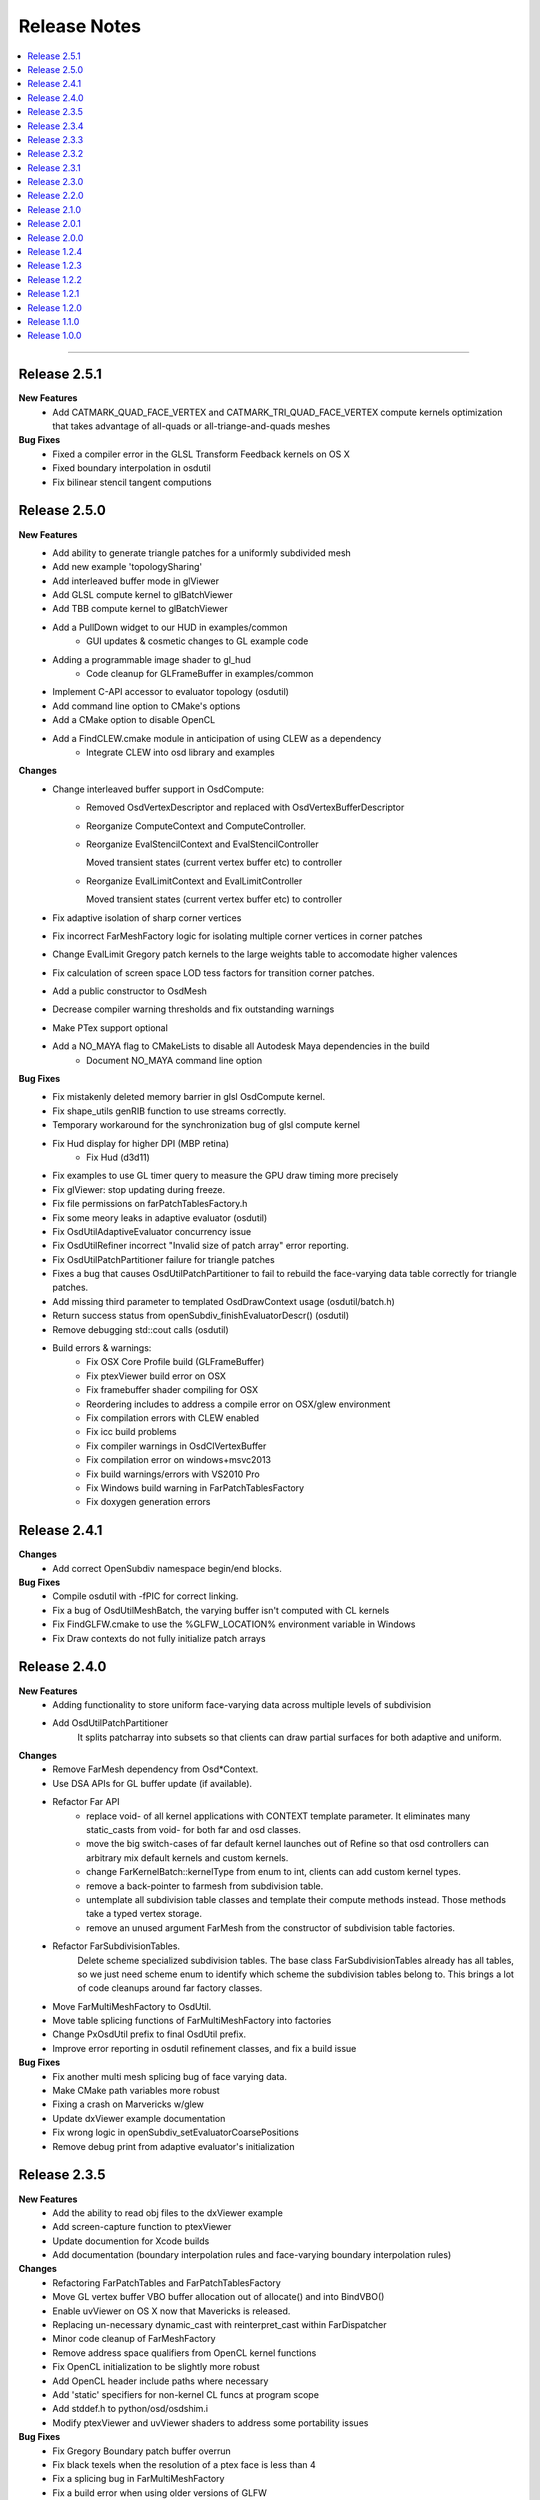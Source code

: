 ..
     Copyright 2013 Pixar

     Licensed under the Apache License, Version 2.0 (the "Apache License")
     with the following modification; you may not use this file except in
     compliance with the Apache License and the following modification to it:
     Section 6. Trademarks. is deleted and replaced with:

     6. Trademarks. This License does not grant permission to use the trade
        names, trademarks, service marks, or product names of the Licensor
        and its affiliates, except as required to comply with Section 4(c) of
        the License and to reproduce the content of the NOTICE file.

     You may obtain a copy of the Apache License at

         http://www.apache.org/licenses/LICENSE-2.0

     Unless required by applicable law or agreed to in writing, software
     distributed under the Apache License with the above modification is
     distributed on an "AS IS" BASIS, WITHOUT WARRANTIES OR CONDITIONS OF ANY
     KIND, either express or implied. See the Apache License for the specific
     language governing permissions and limitations under the Apache License.


Release Notes
-------------

.. contents::
   :local:
   :backlinks: none

----

Release 2.5.1
=============

**New Features**
    - Add CATMARK_QUAD_FACE_VERTEX and CATMARK_TRI_QUAD_FACE_VERTEX compute kernels
      optimization that takes advantage of all-quads or all-triange-and-quads meshes

**Bug Fixes**
    - Fixed a compiler error in the GLSL Transform Feedback kernels on OS X
    - Fixed boundary interpolation in osdutil
    - Fix bilinear stencil tangent computions

Release 2.5.0
=============

**New Features**
    - Add ability to generate triangle patches for a uniformly subdivided mesh
    - Add new example 'topologySharing'
    - Add interleaved buffer mode in glViewer
    - Add GLSL compute kernel to glBatchViewer
    - Add TBB compute kernel to glBatchViewer
    - Add a PullDown widget to our HUD in examples/common
        - GUI updates & cosmetic changes to GL example code
    - Adding a programmable image shader to gl_hud
        - Code cleanup for GLFrameBuffer in examples/common
    - Implement C-API accessor to evaluator topology (osdutil)
    - Add command line option to CMake's options
    - Add a CMake option to disable OpenCL
    - Add a FindCLEW.cmake module in anticipation of using CLEW as a dependency
        - Integrate CLEW into osd library and examples

**Changes**
    - Change interleaved buffer support in OsdCompute: 
        - Removed OsdVertexDescriptor and replaced with OsdVertexBufferDescriptor
        - Reorganize ComputeContext and ComputeController.
        - Reorganize EvalStencilContext and EvalStencilController 

          Moved transient states (current vertex buffer etc) to controller
        - Reorganize EvalLimitContext and EvalLimitController
        
          Moved transient states (current vertex buffer etc) to controller
    - Fix adaptive isolation of sharp corner vertices
    - Fix incorrect FarMeshFactory logic for isolating multiple corner vertices in corner patches
    - Change EvalLimit Gregory patch kernels to the large weights table to accomodate higher valences
    - Fix calculation of screen space LOD tess factors for transition corner patches.
    - Add a public constructor to OsdMesh
    - Decrease compiler warning thresholds and fix outstanding warnings
    - Make PTex support optional
    - Add a NO_MAYA flag to CMakeLists to disable all Autodesk Maya dependencies in the build
        - Document NO_MAYA command line option

**Bug Fixes**
    - Fix mistakenly deleted memory barrier in glsl OsdCompute kernel.
    - Fix shape_utils genRIB function to use streams correctly.
    - Temporary workaround for the synchronization bug of glsl compute kernel
    - Fix Hud display for higher DPI (MBP retina)
        - Fix Hud (d3d11)
    - Fix examples to use GL timer query to measure the GPU draw timing more precisely
    - Fix glViewer: stop updating during freeze.
    - Fix file permissions on farPatchTablesFactory.h
    - Fix some meory leaks in adaptive evaluator (osdutil)
    - Fix OsdUtilAdaptiveEvaluator concurrency issue
    - Fix OsdUtilRefiner incorrect "Invalid size of patch array" error reporting.
    - Fix OsdUtilPatchPartitioner failure for triangle patches
    - Fixes a bug that causes OsdUtilPatchPartitioner to fail to rebuild the face-varying
      data table correctly for triangle patches.
    - Add missing third parameter to templated OsdDrawContext usage (osdutil/batch.h)
    - Return success status from openSubdiv_finishEvaluatorDescr() (osdutil)
    - Remove debugging std::cout calls (osdutil)
    - Build errors & warnings:
        - Fix OSX Core Profile build (GLFrameBuffer)
        - Fix ptexViewer build error on OSX
        - Fix framebuffer shader compiling for OSX
        - Reordering includes to address a compile error on OSX/glew environment
        - Fix compilation errors with CLEW enabled
        - Fix icc build problems
        - Fix compiler warnings in OsdClVertexBuffer
        - Fix compilation error on windows+msvc2013 
        - Fix build warnings/errors with VS2010 Pro
        - Fix Windows build warning in FarPatchTablesFactory
        - Fix doxygen generation errors


Release 2.4.1
=============

**Changes**
    - Add correct OpenSubdiv namespace begin/end blocks.

**Bug Fixes**
    - Compile osdutil with -fPIC for correct linking.
    - Fix a bug of OsdUtilMeshBatch, the varying buffer isn't computed with CL kernels
    - Fix FindGLFW.cmake to use the %GLFW_LOCATION% environment variable in Windows
    - Fix Draw contexts do not fully initialize patch arrays

Release 2.4.0
=============

**New Features**
    - Adding functionality to store uniform face-varying data across multiple levels of subdivision
    - Add OsdUtilPatchPartitioner
        It splits patcharray into subsets so that clients can draw partial surfaces
        for both adaptive and uniform.

**Changes**
    - Remove FarMesh dependency from Osd*Context.
    - Use DSA APIs for GL buffer update (if available).
    - Refactor Far API
        - replace void- of all kernel applications with CONTEXT template parameter.
          It eliminates many static_casts from void- for both far and osd classes.
        - move the big switch-cases of far default kernel launches out of Refine so
          that osd controllers can arbitrary mix default kernels and custom kernels.
        - change FarKernelBatch::kernelType from enum to int, clients can add
          custom kernel types.
        - remove a back-pointer to farmesh from subdivision table.
        - untemplate all subdivision table classes and template their compute methods
          instead. Those methods take a typed vertex storage.
        - remove an unused argument FarMesh from the constructor of subdivision
          table factories.
    - Refactor FarSubdivisionTables.
        Delete scheme specialized subdivision tables. The base class FarSubdivisionTables
        already has all tables, so we just need scheme enum to identify which scheme
        the subdivision tables belong to. This brings a lot of code cleanups around far
        factory classes.
    - Move FarMultiMeshFactory to OsdUtil.
    - Move table splicing functions of FarMultiMeshFactory into factories
    - Change PxOsdUtil prefix to final OsdUtil prefix.
    - Improve error reporting in osdutil refinement classes, and fix a build issue

**Bug Fixes**
    - Fix another multi mesh splicing bug of face varying data.
    - Make CMake path variables more robust
    - Fixing a crash on Marvericks w/glew
    - Update dxViewer example documentation
    - Fix wrong logic in openSubdiv_setEvaluatorCoarsePositions
    - Remove debug print from adaptive evaluator's initialization

Release 2.3.5
=============

**New Features**
    - Add the ability to read obj files to the dxViewer example
    - Add screen-capture function to ptexViewer
    - Update documention for Xcode builds
    - Add documentation (boundary interpolation rules and face-varying boundary interpolation rules)

**Changes**
    - Refactoring FarPatchTables and FarPatchTablesFactory
    - Move GL vertex buffer VBO buffer allocation out of allocate() and into BindVBO()
    - Enable uvViewer on OS X now that Mavericks is released.
    - Replacing un-necessary dynamic_cast with reinterpret_cast within FarDispatcher
    - Minor code cleanup of FarMeshFactory
    - Remove address space qualifiers from OpenCL kernel functions
    - Fix OpenCL initialization to be slightly more robust
    - Add OpenCL header include paths where necessary
    - Add 'static' specifiers for non-kernel CL funcs at program scope
    - Add stddef.h to python/osd/osdshim.i
    - Modify ptexViewer and uvViewer shaders to address some portability issues

**Bug Fixes**
    - Fix Gregory Boundary patch buffer overrun
    - Fix black texels when the resolution of a ptex face is less than 4
    - Fix a splicing bug in FarMultiMeshFactory
    - Fix a build error when using older versions of GLFW
    - Fix build warnings (optimized)
    - Fix FindTBB.cmake
    - Fix FindMaya.cmake
    - Fix glViewer support for GLSL compute
    - Fix ptexViewer: enable specular pass in both IBL and point lighting
    - Fix Zlib include in ptexViewer
    - Fix ptexViewer shader errors.
    - Fix osdPolySmooth Maya plugin
    - Fix UV merging in osdPolySmooth code example
    - Add cleanup function to osdPolySmooth Maya plugin
    - Fix Maya OsdPolySmooth node component output
    - Fix GLSL array instantiation syntax for glStencilViewer
    - Fix examples to run correctly on high DPI displays with GLFW 3

Release 2.3.4
=============

**New Features**
    - Adding CPU/OMP/TBB Context / Controller pairs for CPU evaluation of smooth normals
    - Added adaptiveEvaluator class inspired by Sergey's work in blender (OsdUtil)

**Changes**
    - Changed the HUD to ignore mouse clicks when not visible.
    - Updates for blender development (OsdUtil)
    - Add C compatible API to access the adaptiveEvaluator class from non-C++ (OsdUtil)
    - Update license headers to apache (OsdUtil)
    - CMake build improvement : make osd a cmake object library & remove compiling redundancies
    - Improve stringification of shaders & kernels in CMake build

**Bug Fixes**
    - Fixed iOS build
    - Fixed VS2010 warnings/errors.
    - Fix OsdCpuEvalLimitKernel
    - Fix maxvalence calculation in FarMeshFactory
    - Fix FarStencilFactory control stencil caching
    - Removing assert for high-valence vertices running off limit tangent pre-computed table.
    - Fix degenerate stencil limit tangent code path.
    - Fix unused variable build warnings (gcc 4.8.2 - Fedora 19)
    - Fix build warning from osdutil/adaptiveEvaluator.cpp

Release 2.3.3
=============

**Changes**
    - Modify Far remapping of singular vertices to point to their source vertex.
    - Refactoring Ptex Mipmap and Analytic Displacement code
    - Adding some documentation for Chaikin crease rule
    - Misc. improvements to PxOsdUtilsMesh
    - Adding recommended isolation output to OsdPolySmooth node

**Bug Fixes**
    - Adding an error check on version parsing of main CMakeLists
    - Fix regex in FindMaya.cmake that breaks with recent versions of Maya
    - Fix crashes induced by typeid
    - Fixed VS2010 build warning
    - Fix build break in hbr_regression
    - Fix incorrect capitalization in GL ptexViewer shader.glsl
    - Fix OSX build: add stdlib.h include

Release 2.3.2
=============

**New Features**
    - Adding control cage drawing to ptexViewer
    - Adding Maya osdPolySmooth plugin into OpenSubdiv examples.

**Changes**
    - Removing some glGetError checks that are causing problems for Autodesk
    - D3D11DrawRegistry returns the common shader config for all non-tess patcharrays.
    - Updates to simple cpu osdutil classes

**Bug Fixes**
    - Fix Hbr Chaikin crease rule
    - Fix Chaikin tag parsing
    - Fix return value of allocate function for OsdCPUGLVertxBuffer
    - Fixed GLSL shader portability.
    - Fix FindGLFW.cmake for GLFW 3.03 on OSX
    - Fixed compiler warnings.
    - Fixed VS2010 build errors
    - Fixed WIN32 build error when no DXSDK installed.
    - Fix OSX build: stdlib.h needs to be included in glPtexMipmapTexture.h
    - Fix for crash in new mesh/refiner code in OsdUtil


Release 2.3.1
=============

**New Features**
    - Add DX11 version of ptex mipmap loader
    - Add DX11 ptex viewer (work in progress)
    - Add DX11 fractional partitioning, normal derivatives computation
    - Add memory usage controls to Ptex loader
    - Add face-varying boundary interpolation parsing to shape_utils
    - Add simple HbrMesh and FarMesh wrapper classes to osdutil

**Changes**
    - Amend language of attribution file 'NOTICE.txt'
    - Optimize a bit of ptex mipmap lookup.
    - Show ptex memory usage in GL and DX11 ptexViewers
    - Improve ptex guttering
    - Addding some video links to our collection of external resources

**Bug Fixes**
    - Fix edge-only face-varying interpolation
    - Fix Far to handle disconnected vertices in an Hbr mesh
    - Fixed ptex cache resource release sequence
    - Fix build symbol conflict in Far
    - Fix patch parambuffer generation in OsdD3D11DrawContext
    - Fix a minor osdutil build warning (seen with gcc 4.8.1)
    - Fix VS2010 build errors

Release 2.3.0
=============

**New Features**
    - Added Analytical displacement mapping ('Analytic Displacement Mapping using
      Hardware Tessellation; Niessner and Loop [TOG 2013])
    - Added a new ptex mipmap loader
    - Added face varying macros for loop subdivision
    - Added the uvViewer example to see how face varying interpolation rule works
    - Added a slider component and cleanup hud code.

**Changes**
    - Adding license & attribution files, improved language of the code headers
    - Install documentation into the Filesystem Hierarchy Standard location
    - Set GLFW_OPENGL_FORWARD_COMPAT on Mac OS to make samples work on that platform
    - Added surface normal mode & mipmap to ptxViewer

**Bug Fixes**
    - Fix a bug of bad fvar splicing for loop surface.
    - Fix incorrect bilinear limit tangents in FarStencilTablesFactory
    - Fix boundary interpolation rules doc
    - Added an error check on updating cuda buffer
    - Fix face varying rendering on loop surface
    - Fixed glBatchViewer build for GLFW 2.x
    - Expand search paths for FindGLFW.cmake for Debian and other Linux architectures
    - Fix CMake executable builds for ICC
    - Fix bhr baseline regression, so reference files are real OBJ's
    - Fixed clKernelBundle.cpp to build on Android.
    - Fix misc build warings

Release 2.2.0
=============

**New Features**
    - Added subdivision stencil functionality (Far & OsdEval)

**Bug Fixes**
    - Fix D3D11DrawContext to check for NULL pointers
    - Fix cpuEvalLimitController crash bug
    - Fixed search path suffixes for ICC libs
    - Fixed invalid initialization of glslTransformFeedback kernel.

Release 2.1.0
=============

**New Features**
    - Added TBB Compute back-end on Linux (contribution from Sheng Fu)
    - Added support for ICC compiler (still Beta)

**Changes**
    - Added constructor to OsdMesh with a FarMesh * as input
    - Modify CMake to name and sym-link DSO's based on Linux ABI versioning spec
    - Added command line input to DX11 viewer
    - FarMultiMesh can splice uniform and adaptive meshes together.

**Bug Fixes**
    - Fix FarMultiMesh splicing
    - Removed unnecessary cudaThreadSynchronize calls.
    - Fix glViewer overlapping HUD menus
    - Fix facevarying rendering in glBatchViewer
    - Fix build of GLSL transform feedback kernels
    - Fix 'Getting Started' documentation


Release 2.0.1
=============

**New Features**
    - New CLA files to reflect Apache 2.0 licensing

**Changes**
    - Move all public headers to include/opensubdiv/...
    - Adding Osd documentation based on Siggraph slides

**Bug Fixes**
    - Fix incorrect transition pattern 3 in GLSL / HLSL shaders
    - Fix CMake build to not link GPU-based libraries into libosdCPU
    - Fix support for GLEW on OSX
    - Fix GLFW Xrandr & xf86vmode dependency paths for X11 based systems
    - Fix HUD display overlaps in code examples
    - Fix FindGLEW.cmake to be aware of multiarch on linux systems
    - Fix some hard-coded include paths in CMake build


Release 2.0.0
=============

**New Features**
    - New CMake build flags: NO_LIB, NO_CUDA, NO_PYTHON)

**Changes**
    - OpenSubdiv is now under Apache 2.0 license
    - HbrHalfedge and HbrFVarData copy constructors are now private
    - Documentation style matched to graphics.pixar.com + new content
    - Add an animation freeze button to ptexViewer
    - Variable name changes for better readability across all example
      shader code

**Bug Fixes**

    - Fix incorrect patch generation for patches with 2 non-consecutive boundary edges
    - Fix "undefined gl_PrimitiveID" shader build errors
    - Fix for shader macro "OSD_DISPLACEMENT_CALLBACK"
    - Fix out-of-bounds std::vector access in FarPatchTablesFactory

----

Release 1.2.4
=============

**New Features**

    - Adding support for fractional tessellation of patches
    - Adding a much needed API documention system based on Docutils RST markup
    - Adding support for face-varying interpolation in GLSL APIs
    - Adding varying data buffers to OsdMesh
    - Adding accessors to the vertex buffers in OsdGlMesh
    - Adding face-varying data to regression shapes

**Changes**

    - Cleanup of common bicubic patch shader code (GLSL / HLSL) for portability
      (ATI / OSX drivers)

**Bug Fixes**

    - Fix FarVertexEditTablesFactory to insert properly vertex edit batches
      (fixes incorrect hierarchical hole in regression shape)
    - Fix FarPatchMap quadtree to not drop top-level non-quad faces
    - Fix Gregory patches bug with incorrect max-valence
    - Fix FarPatchTables::GetNumFaces() and FarPatchTables::GetFaceVertices()
      functions to return the correct values
    - Fix face indexing GLSL code (ptex works on non-quads again)
    - Fix face-varying data splicing in FarMultiMeshFactory
    - Fix ptex face indexing in FarMultiMeshFactory
    - Fix glew #include to not break builds
    - Fix Clang / ICC build failures with FarPatchTables
    - Fix build and example code to work with GFLW 3.0+
    - Fix cmake to have ptex dynamically linked in OSX

----

Release 1.2.3
=============

**New Features**

    - Adding Varying and Face-Varying data interpolation to EvalLimit

**Changes**

    - EvalLimit API refactor : the EvalContext now has dedicated structs to track all
      the vertex, varying and face-varying data streams. Also renamed some "buffers"
      into "tables" to maintain code consistency
    - EvalLimit optimization : switch serial indexing to a quad-tree based search

**Bug Fixes**

    - Face-varying data bug fixes : making sure the data is carried around appropriately
      Fixes for OpenCL use with the new batching APIs
    - GLSL general shader code cleanup & fixes for better portability
    - GLSL Tranform Feedback initialization fix
    - Critical fix for FarMultiMesh batching (indexing was incorrect)
    - Fix osdutil CL implementation (protect #includes on systems with no OpenCL SDK
      installed)
    - Fix face-varying interpolation on adaptive patches
    - FarPatchTables : fix IsFeatureAdaptive() to return the correct answer
    - Fix Far factories to handle the absence of face-varying data correctly.
    - Many GLSL shader code style fixes which should help with ATI / OSX shader compiling

----

Release 1.2.2
=============

**New Features**

    - Introducing the EvalLimit API : the Eval module aims at providing support for
      computational tasks that are not related to drawing the surfaces. The EvalLimit
      sub-module provides an API that enables client code to evaluate primitive variables
      on the limit surface.

    .. image:: images/evalLimit_hedit0.jpg
       :height: 300px
       :align: center
       :target: images/evalLimit_hedit0.jpg

    - Osd<xxx>ComputeController : minor optimization. Added early exit to Refine method
      to avoid unnecessary interop.

**Changes**

    - OsdGLDawContext : minor API change. Protecting some member variables and adding
      const accessors
    - OsdError : minor API refactor, added Warning functions.

**Bug Fixes**

    - Fix Ptex bug : prevent corner texel guttering code to from going into infinite
      loops
    - Adding the ability for a FarMeshFactory to construct patchTables starting from
      'firstLevel' in uniform subdivision mode
    - Consolidating the color coding of bicubic patch types through all our our code
      examples (this is used mostly as a debugging tool)
    - Fixing some MSVC++ build warnings
    - Update to the outdated README.md

----

Release 1.2.1
=============

**New Features**

    - Added CUDA runtime error checking

----

Release 1.2.0
=============

**Changes**

    - Major Far refactor around patchTables to introduce the draw batching API
    - Renaming osd_util to osdutil

**Bug Fixes**

    - Fix GLSL transform feedback initialization bug in ptexViewer
    - Minor bug & typo fixes

----

Release 1.1.0
=============

**New Features**

    - release initiated because of the switch to Git Flow

----

Release 1.0.0
=============

Oringal release:

